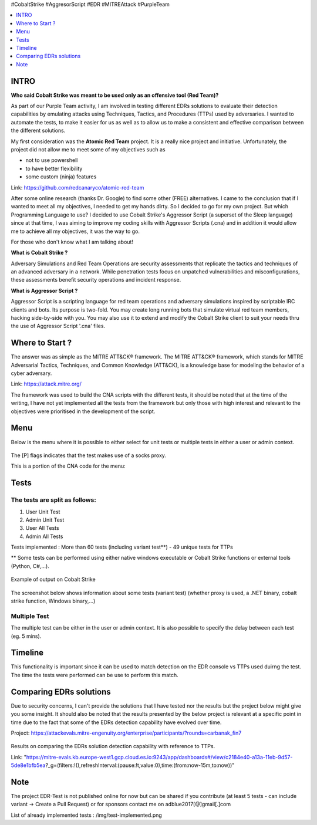.. raw:: html

   <h1 align="center">

   <br class="title">
   EDR-Test
   <br>

.. raw:: html

   </h1>

#CobaltStrike #AggresorScript #EDR #MITREAttack #PurpleTeam

.. contents:: 
    :local:
    :depth: 1

=============
INTRO
=============

**Who said Cobalt Strike was meant to be used only as an offensive tool (Red Team)?**

As part of our Purple Team activity, I am involved in testing different EDRs solutions to evaluate their detection capabilities by emulating attacks using Techniques, Tactics, and Procedures (TTPs) used by adversaries. I wanted to automate the tests, to make it easier for us as well as to allow us to make a consistent and effective comparison between the different solutions.

My first consideration was the **Atomic Red Team** project.  It is a really nice project and initiative. Unfortunately, the project did not allow me to meet some of my objectives such as 

* not to use powershell
* to have better flexibility
* some custom (ninja) features

Link: https://github.com/redcanaryco/atomic-red-team

After some online research (thanks Dr. Google) to find some other (FREE) alternatives. I came to the conclusion that if I wanted to meet all my objectives, I needed to get my hands dirty. So I decided to go for my own project. But which Programming Language to use? I decided to use Cobalt Strike's Aggressor Script (a superset of the Sleep language) since at that time, I was aiming to improve my coding skills with Aggressor Scripts (.cna) and in addition it would allow me to achieve all my objectives, it was the way to go.

For those who don't know what I am talking about!

**What is Cobalt Strike ?**

Adversary Simulations and Red Team Operations are security assessments that replicate the tactics and techniques of an advanced adversary in a network. While penetration tests focus on unpatched vulnerabilities and misconfigurations, these assessments benefit security operations and incident response.

**What is Aggressor Script ?**

Aggressor Script is a scripting language for red team operations and adversary simulations inspired by scriptable IRC clients and bots. Its purpose is two-fold. You may create long running bots that simulate virtual red team members, hacking side-by-side with you. You may also use it to extend and modify the Cobalt Strike client to suit your needs thru the use of Aggressor Script '.cna' files. 

=============
Where to Start ?
=============

The answer was as simple as the MITRE ATT&CK® framework. The MITRE ATT&CK® framework, which stands for MITRE Adversarial Tactics, Techniques, and Common Knowledge (ATT&CK), is a knowledge base for modeling the behavior of a cyber adversary. 

Link: https://attack.mitre.org/

The framework was used to build the CNA scripts with the different tests, it should be noted that at the time of the writing, I have not yet implemented all the tests from the framework but only those with high interest and relevant to the objectives were prioritised in the development of the script.

=============
Menu
=============

Below is the menu where it is possible to either select for unit tests or multiple tests in either a user or admin context. 


 .. image:: ./img/socks-test.png
 	:width: 650px
 	:alt: Project

The [P] flags indicates that the test makes use of a socks proxy.

This is a portion of the CNA code for the menu:

 .. image:: ./img/Template-Menu.png
 	:width: 500px
	:height: 700px
 	:alt: Project


=============
Tests
=============

 .. image:: ./img/tool-header.png
 	:width: 700px
 	:alt: Project

The tests are split as follows: 
--------------------------
1. User Unit Test
2. Admin Unit Test
3. User All Tests
4. Admin All Tests

Tests implemented : More than 60 tests (including variant test**) - 49 unique tests for TTPs

** Some tests can be performed using either native windows executable or Cobalt Strike functions or external tools (Python, C#,...).

 .. image:: ./img/vtest.png
 	:width: 600px
 	:alt: Project
	
Example of output on Cobalt Strike

 .. image:: ./img/out.png
 	:width: 1000px
 	:alt: Project
	


The screenshot below shows information about some tests (variant test) (whether proxy is used, a .NET binary, cobalt strike function, Windows binary,...)

 .. image:: ./img/info2.png
 	:alt: img-broken  


Multiple Test
--------------------------

The multiple test can be either in the user or admin context. It is also possible to specify the delay between each test (eg. 5 mins).

 .. code-block:: console
 
 .. image:: ./img/AllTests.png
 	:width: 400px
 	:alt: img-broken  

=============
Timeline
=============
	
This functionality is important since it can be used to match detection on the EDR console vs TTPs used duirng the test. The time the tests were performed can be use to perform this match.

 .. image:: ./img/timeline.png
 	:width: 1000px
 	:alt: img-broken  

=============
Comparing EDRs solutions
=============

Due to security concerns, I can't provide the solutions that I have tested nor the results but the project below might give you some insight. It should also be noted that the results presented by the below project is relevant at a specific point in time due to the fact that some of the EDRs detection capability have evolved over time.

Project: https://attackevals.mitre-engenuity.org/enterprise/participants/?rounds=carbanak_fin7

 .. image:: ./img/EDRs.png
 	:width: 1000px
 	:alt: img-broken  

Results on comparing the EDRs solution detection capability with reference to TTPs.

Link: "https://mitre-evals.kb.europe-west1.gcp.cloud.es.io:9243/app/dashboards#/view/c2184e40-a13a-11eb-9d57-5de8e1bfb5ea?_g=(filters:!(),refreshInterval:(pause:!t,value:0),time:(from:now-15m,to:now))"

=============
Note
=============

The project EDR-Test is not published online for now but can be shared if you contribute (at least 5 tests - can include variant -> Create a Pull Request) or for sponsors contact me on adblue2017[@]gmail[.]com

List of already implemented tests : /img/test-implemented.png
